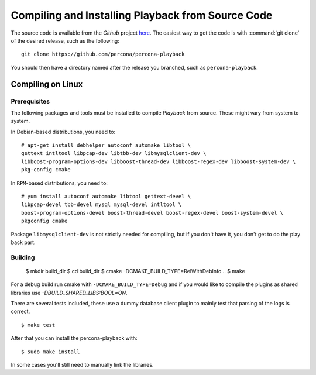 ===================================================
Compiling and Installing Playback from Source Code
===================================================

The source code is available from the *Github* project `here <https://github.com/percona/percona-playback>`_. The easiest way to get the code is with :command:`git clone` of the desired release, such as the following: ::
 
  git clone https://github.com/percona/percona-playback

You should then have a directory named after the release you branched, such as ``percona-playback``.


Compiling on Linux
==================

Prerequisites
-------------

The following packages and tools must be installed to compile *Playback* from source. These might vary from system to system.

In Debian-based distributions, you need to: ::

  # apt-get install debhelper autoconf automake libtool \
  gettext intltool libpcap-dev libtbb-dev libmysqlclient-dev \ 
  libboost-program-options-dev libboost-thread-dev libboost-regex-dev libboost-system-dev \
  pkg-config cmake

In ``RPM``-based distributions, you need to: ::

  # yum install autoconf automake libtool gettext-devel \
  libpcap-devel tbb-devel mysql mysql-devel intltool \
  boost-program-options-devel boost-thread-devel boost-regex-devel boost-system-devel \
  pkgconfig cmake

Package ``libmysqlclient-dev`` is not strictly needed for compiling, but if you don't have it, you don't get to do the play back part.

Building
--------

  $ mkdir build_dir
  $ cd build_dir
  $ cmake -DCMAKE_BUILD_TYPE=RelWithDebInfo ..
  $ make
  
For a debug build run cmake with ``-DCMAKE_BUILD_TYPE=Debug`` and if you would like to compile the plugins as shared libraries use `-DBUILD_SHARED_LIBS:BOOL=ON`.


There are several tests included, these use a dummy database client plugin to mainly test that parsing of the logs is correct. ::

  $ make test

After that you can install the percona-playback with: :: 

  $ sudo make install

In some cases you'll still need to manually link the libraries.
